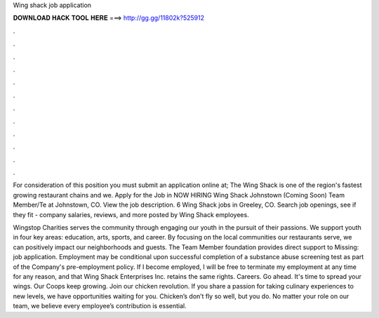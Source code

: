 Wing shack job application



𝐃𝐎𝐖𝐍𝐋𝐎𝐀𝐃 𝐇𝐀𝐂𝐊 𝐓𝐎𝐎𝐋 𝐇𝐄𝐑𝐄 ===> http://gg.gg/11802k?525912



.



.



.



.



.



.



.



.



.



.



.



.

For consideration of this position you must submit an application online at; The Wing Shack is one of the region's fastest growing restaurant chains and we. Apply for the Job in NOW HIRING Wing Shack Johnstown (Coming Soon) Team Member/Te at Johnstown, CO. View the job description. 6 Wing Shack jobs in Greeley, CO. Search job openings, see if they fit - company salaries, reviews, and more posted by Wing Shack employees.

Wingstop Charities serves the community through engaging our youth in the pursuit of their passions. We support youth in four key areas: education, arts, sports, and career. By focusing on the local communities our restaurants serve, we can positively impact our neighborhoods and guests. The Team Member foundation provides direct support to Missing: job application. Employment may be conditional upon successful completion of a substance abuse screening test as part of the Company's pre-employment policy. If I become employed, I will be free to terminate my employment at any time for any reason, and that Wing Shack Enterprises Inc. retains the same rights. Careers. Go ahead. It's time to spread your wings. Our Coops keep growing. Join our chicken revolution. If you share a passion for taking culinary experiences to new levels, we have opportunities waiting for you. Chicken’s don’t fly so well, but you do. No matter your role on our team, we believe every employee’s contribution is essential.
